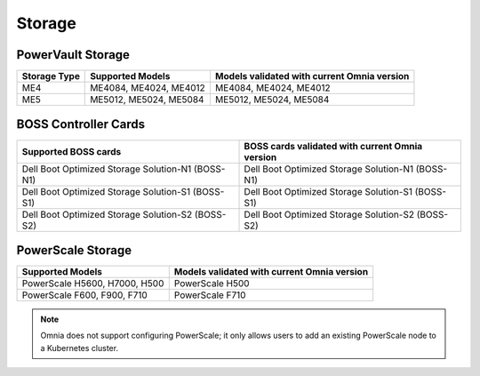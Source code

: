 Storage
========

PowerVault Storage
------------------

+--------------+------------------------+---------------------------------------------+
| Storage Type | Supported Models       | Models validated with current Omnia version |
+==============+========================+==============+==============================+
| ME4          | ME4084, ME4024, ME4012 | ME4084, ME4024, ME4012                      |
+--------------+------------------------+---------------------------------------------+
| ME5          | ME5012, ME5024, ME5084 | ME5012, ME5024, ME5084                      |
+--------------+------------------------+---------------------------------------------+

BOSS Controller Cards
----------------------

+-----------------------------------------------------+-----------------------------------------------------+
| Supported BOSS cards                                | BOSS cards validated with current Omnia version     |
+=====================================================+=====================================================+
| Dell Boot Optimized Storage Solution-N1 (BOSS-N1)   | Dell Boot Optimized Storage Solution-N1 (BOSS-N1)   |
+-----------------------------------------------------+-----------------------------------------------------+
| Dell Boot Optimized Storage Solution-S1 (BOSS-S1)   | Dell Boot Optimized Storage Solution-S1 (BOSS-S1)   |
+-----------------------------------------------------+-----------------------------------------------------+
| Dell Boot Optimized Storage Solution-S2 (BOSS-S2)   | Dell Boot Optimized Storage Solution-S2 (BOSS-S2)   |
+-----------------------------------------------------+-----------------------------------------------------+

PowerScale Storage
----------------------

+-------------------------------+---------------------------------------------+
| Supported Models              | Models validated with current Omnia version |
+===============================+=============================================+
| PowerScale H5600, H7000, H500 | PowerScale H500                             |
+-------------------------------+---------------------------------------------+
| PowerScale F600, F900, F710   | PowerScale F710                             |
+-------------------------------+---------------------------------------------+

.. versionadded:: 1.7
    PowerScale H500, PowerScale F710

.. note:: Omnia does not support configuring PowerScale; it only allows users to add an existing PowerScale node to a Kubernetes cluster.